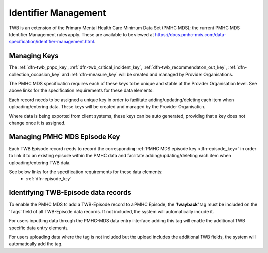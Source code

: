 .. _identifier_management:

Identifier Management
=====================

TWB is an extension of the Primary Mental Health Care Minimum Data Set (PMHC MDS);
the current PMHC MDS Identifier Management rules apply. These are available to be viewed at
https://docs.pmhc-mds.com/data-specification/identifier-management.html.

Managing  Keys
---------------

The :ref:`dfn-twb_pnpc_key`, :ref:`dfn-twb_critical_incident_key`,
:ref:`dfn-twb_recommendation_out_key`, :ref:`dfn-collection_occasion_key` and
:ref:`dfn-measure_key` will be created and managed by Provider Organisations.

The PMHC MDS specification requires each of these keys to be unique and stable
at the Provider Organisation level. See above links for the specification requirements
for these data elements:

Each record needs to be assigned a unique key in order to facilitate adding/updating/deleting
each item when uploading/entering data. These keys will be created and managed by
the Provider Organisation.

Where data is being exported from client systems, these keys can be auto generated,
providing that a key does not change once it is assigned.

Managing PMHC MDS Episode Key
-----------------------------

Each TWB Episode record needs to record the corresponding :ref:`PMHC MDS episode key <dfn-episode_key>`
in order to link it to an existing episode within the PMHC data and facilitate
adding/updating/deleting each item when uploading/entering TWB data.

See below links for the specification requirements for these data elements:
 - :ref:`dfn-episode_key`

Identifying TWB-Episode data records
------------------------------------

To enable the PMHC MDS to add a TWB-Episode record to a PMHC Episode, the '**!wayback**'
tag must be included on the 'Tags' field of all TWB-Episode data records. If not
included, the system will automatically include it.

For users inputting data through the PMHC-MDS data entry interface adding this
tag will enable the additional TWB specific data entry elements.

For users uploading data where the tag is not included but the upload includes
the additional TWB fields, the system will automatically add the tag.
